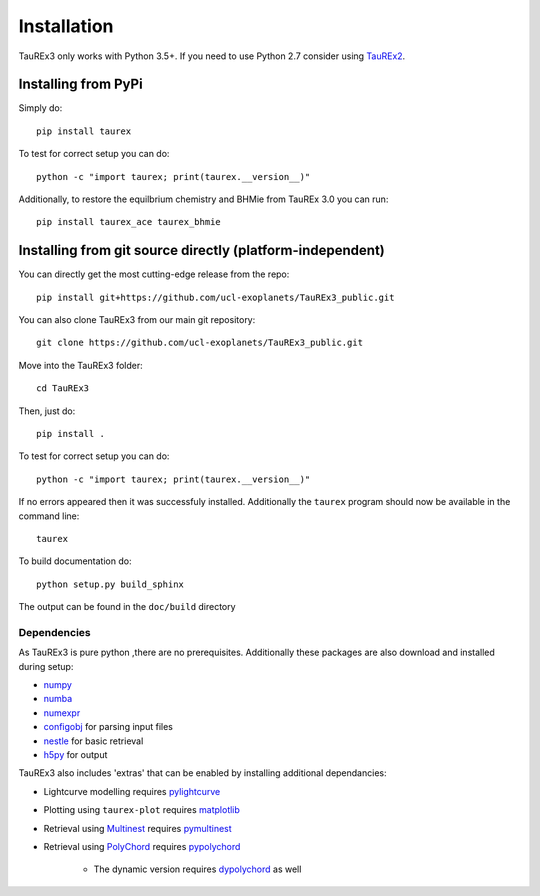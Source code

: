 

.. _installation:

============
Installation
============

TauREx3 only works with Python 3.5+. If you need to use Python 2.7 consider using TauREx2_.

Installing from PyPi
~~~~~~~~~~~~~~~~~~~~

Simply do::

    pip install taurex

To test for correct setup you can do::

    python -c "import taurex; print(taurex.__version__)"


Additionally, to restore the equilbrium chemistry and BHMie from TauREx 3.0 you can
run::

    pip install taurex_ace taurex_bhmie




Installing from git source directly (platform-independent)
~~~~~~~~~~~~~~~~~~~~~~~~~~~~~~~~~~~~~~~~~~~~~~~~~~~~~~~~~~

You can directly get the most cutting-edge release from the repo::

    pip install git+https://github.com/ucl-exoplanets/TauREx3_public.git

You can also clone TauREx3 from our main git repository::

    git clone https://github.com/ucl-exoplanets/TauREx3_public.git

Move into the TauREx3 folder::

    cd TauREx3

Then, just do::

    pip install .

To test for correct setup you can do::

    python -c "import taurex; print(taurex.__version__)"

If no errors appeared then it was successfuly installed.
Additionally the ``taurex`` program should now be available
in the command line::

    taurex

To build documentation do::

    python setup.py build_sphinx

The output can be found in the ``doc/build`` directory

Dependencies
------------

As TauREx3 is pure python ,there are no prerequisites.
Additionally these packages are also download and installed during setup:

- numpy_
- numba_
- numexpr_
- configobj_ for parsing input files
- nestle_ for basic retrieval
- h5py_ for output

TauREx3 also includes 'extras' that can be enabled by
installing additional dependancies:

- Lightcurve modelling requires pylightcurve_

- Plotting using ``taurex-plot`` requires matplotlib_

- Retrieval using Multinest_ requires pymultinest_

- Retrieval using PolyChord_ requires pypolychord_

    - The dynamic version requires dypolychord_ as well


.. _numpy: http://numpy.org/
.. _cython: https://cython.org/
.. _configobj: https://pypi.org/project/configobj/
.. _numba: https://numba.pydata.org/
.. _numexpr: https://github.com/pydata/numexpr
.. _nestle: https://github.com/kbarbary/nestle
.. _h5py: https://www.h5py.org/
.. _pylightcurve: https://pypi.org/project/pylightcurve/
.. _matplotlib: https://matplotlib.org/
.. _Multinest: https://github.com/JohannesBuchner/MultiNest
.. _pymultinest: https://github.com/JohannesBuchner/PyMultiNest
.. _PolyChord: https://polychord.io/
.. _pypolychord: https://pypi.org/project/pypolychord/
.. _dypolychord: https://github.com/ejhigson/dyPolyChord/
.. _TauREx2: https://github.com/ucl-exoplanets/TauREx_public
